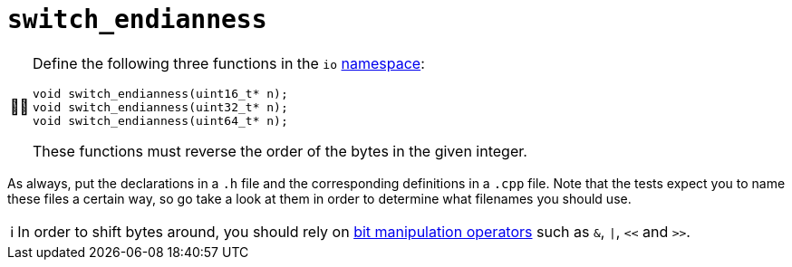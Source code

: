 :tip-caption: 💡
:note-caption: ℹ️
:important-caption: ⚠️
:task-caption: 👨‍🔧

= `switch_endianness`

[NOTE,caption={task-caption}]
====
Define the following three functions in the `io` link:../../background-information/namespace.asciidoc[namespace]:

[source,c++]
----
void switch_endianness(uint16_t* n);
void switch_endianness(uint32_t* n);
void switch_endianness(uint64_t* n);
----

These functions must reverse the order of the bytes in the given integer.
====

As always, put the declarations in a `.h` file and the corresponding definitions in a `.cpp` file.
Note that the tests expect you to name these files a certain way, so go take a look at them in order to determine what filenames you should use.

[NOTE]
====
In order to shift bytes around, you should rely on http://pvm.leone.ucll.be/topics/bit-manipulation.pdf[bit manipulation operators] such as `&`, `|`, `<<` and `>>`.
====
